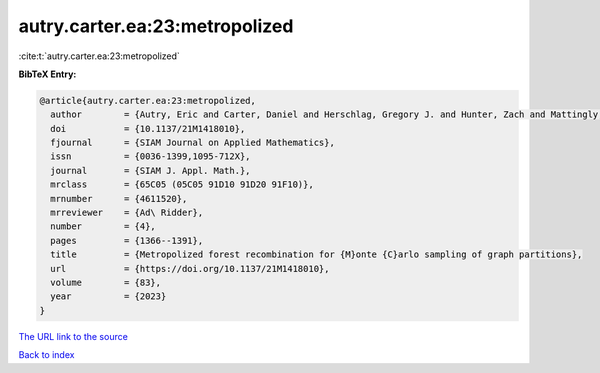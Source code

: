 autry.carter.ea:23:metropolized
===============================

:cite:t:`autry.carter.ea:23:metropolized`

**BibTeX Entry:**

.. code-block:: bibtex

   @article{autry.carter.ea:23:metropolized,
     author        = {Autry, Eric and Carter, Daniel and Herschlag, Gregory J. and Hunter, Zach and Mattingly, Jonathan C.},
     doi           = {10.1137/21M1418010},
     fjournal      = {SIAM Journal on Applied Mathematics},
     issn          = {0036-1399,1095-712X},
     journal       = {SIAM J. Appl. Math.},
     mrclass       = {65C05 (05C05 91D10 91D20 91F10)},
     mrnumber      = {4611520},
     mrreviewer    = {Ad\ Ridder},
     number        = {4},
     pages         = {1366--1391},
     title         = {Metropolized forest recombination for {M}onte {C}arlo sampling of graph partitions},
     url           = {https://doi.org/10.1137/21M1418010},
     volume        = {83},
     year          = {2023}
   }

`The URL link to the source <https://doi.org/10.1137/21M1418010>`__


`Back to index <../By-Cite-Keys.html>`__
